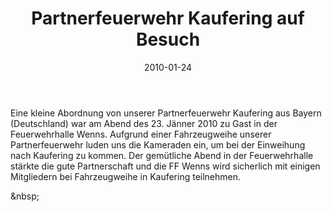 #+TITLE: Partnerfeuerwehr Kaufering auf Besuch
#+DATE: 2010-01-24
#+FACEBOOK_URL: 

Eine kleine Abordnung von unserer Partnerfeuerwehr Kaufering aus Bayern (Deutschland) war am Abend des 23. Jänner 2010 zu Gast in der Feuerwehrhalle Wenns. Aufgrund einer Fahrzeugweihe unserer Partnerfeuerwehr luden uns die Kameraden ein, um bei der Einweihung nach Kaufering zu kommen. Der gemütliche Abend in der Feuerwehrhalle stärkte die gute Partnerschaft und die FF Wenns wird sicherlich mit einigen Mitgliedern bei Fahrzeugweihe in Kaufering teilnehmen.

&nbsp;
